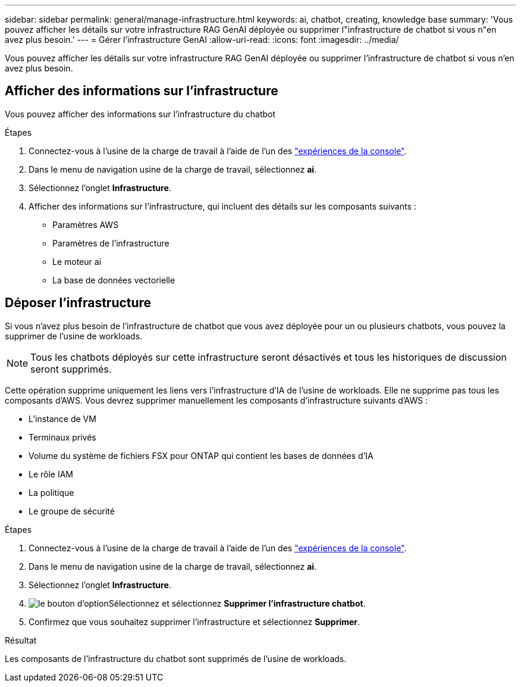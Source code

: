 ---
sidebar: sidebar 
permalink: general/manage-infrastructure.html 
keywords: ai, chatbot, creating, knowledge base 
summary: 'Vous pouvez afficher les détails sur votre infrastructure RAG GenAI déployée ou supprimer l"infrastructure de chatbot si vous n"en avez plus besoin.' 
---
= Gérer l'infrastructure GenAI
:allow-uri-read: 
:icons: font
:imagesdir: ../media/


[role="lead"]
Vous pouvez afficher les détails sur votre infrastructure RAG GenAI déployée ou supprimer l'infrastructure de chatbot si vous n'en avez plus besoin.



== Afficher des informations sur l'infrastructure

Vous pouvez afficher des informations sur l'infrastructure du chatbot

.Étapes
. Connectez-vous à l'usine de la charge de travail à l'aide de l'un des link:https://docs.netapp.com/us-en/workload-setup-admin/console-experiences.html["expériences de la console"^].
. Dans le menu de navigation usine de la charge de travail, sélectionnez *ai*.
. Sélectionnez l'onglet *Infrastructure*.
. Afficher des informations sur l'infrastructure, qui incluent des détails sur les composants suivants :
+
** Paramètres AWS
** Paramètres de l'infrastructure
** Le moteur ai
** La base de données vectorielle






== Déposer l'infrastructure

Si vous n'avez plus besoin de l'infrastructure de chatbot que vous avez déployée pour un ou plusieurs chatbots, vous pouvez la supprimer de l'usine de workloads.


NOTE: Tous les chatbots déployés sur cette infrastructure seront désactivés et tous les historiques de discussion seront supprimés.

Cette opération supprime uniquement les liens vers l'infrastructure d'IA de l'usine de workloads. Elle ne supprime pas tous les composants d'AWS. Vous devrez supprimer manuellement les composants d'infrastructure suivants d'AWS :

* L'instance de VM
* Terminaux privés
* Volume du système de fichiers FSX pour ONTAP qui contient les bases de données d'IA
* Le rôle IAM
* La politique
* Le groupe de sécurité


.Étapes
. Connectez-vous à l'usine de la charge de travail à l'aide de l'un des link:https://docs.netapp.com/us-en/workload-setup-admin/console-experiences.html["expériences de la console"^].
. Dans le menu de navigation usine de la charge de travail, sélectionnez *ai*.
. Sélectionnez l'onglet *Infrastructure*.
. image:icon-action.png["le bouton d'option"]Sélectionnez et sélectionnez *Supprimer l'infrastructure chatbot*.
. Confirmez que vous souhaitez supprimer l'infrastructure et sélectionnez *Supprimer*.


.Résultat
Les composants de l'infrastructure du chatbot sont supprimés de l'usine de workloads.
